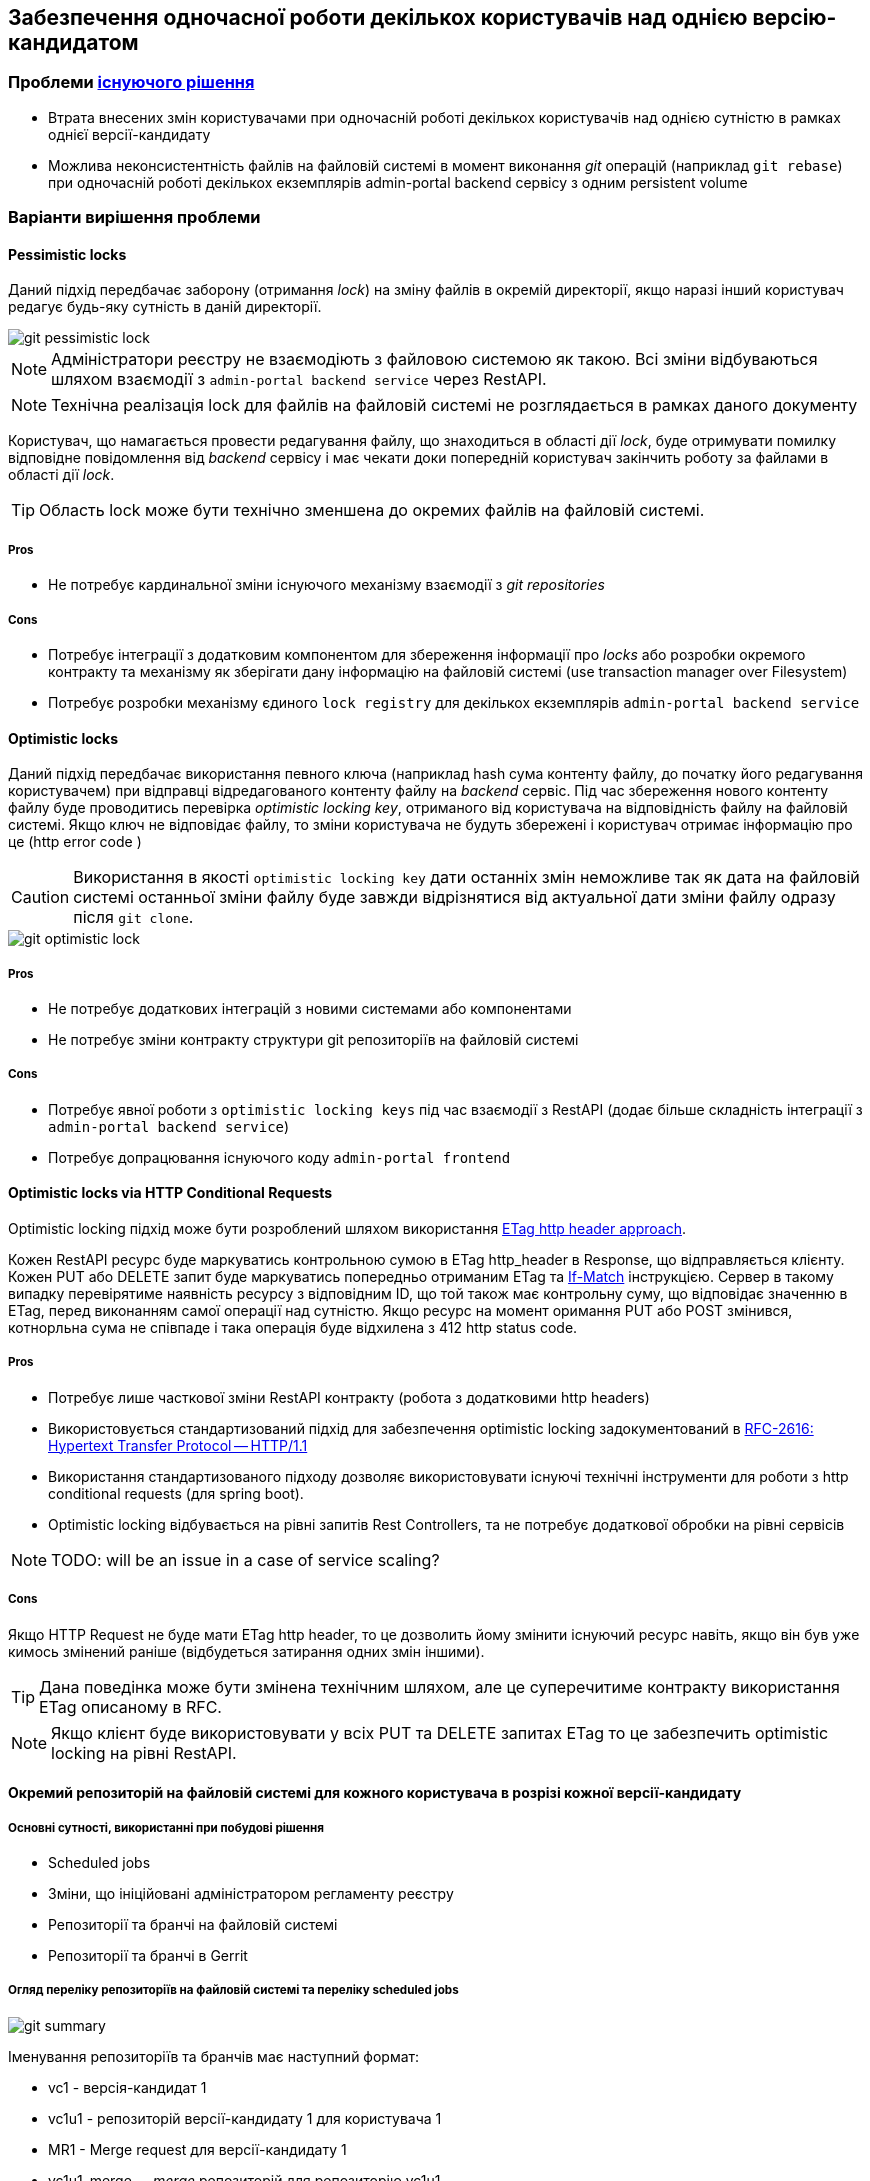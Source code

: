 == Забезпечення одночасної роботи декількох користувачів над однією версію-кандидатом

=== Проблеми link:gitflow-description.adoc[існуючого рішення]
- Втрата внесених змін користувачами при одночасній роботі декількох користувачів над однією сутністю в рамках однієї версії-кандидату
- Можлива неконсистентність файлів на файловій системі в момент виконання _git_ операцій (наприклад `git rebase`) при одночасній роботі декількох екземплярів admin-portal backend сервісу з одним persistent volume

=== Варіанти вирішення проблеми

==== Pessimistic locks

Даний підхід передбачає заборону (отримання _lock_) на зміну файлів в окремій директорії, якщо наразі інший користувач редагує будь-яку сутність в даній директорії.

image::lowcode/admin-portal/regulation-repository/git/git-pessimistic-lock.svg[]

[NOTE]
Адміністратори реєстру не взаємодіють з файловою системою як такою. Всі зміни відбуваються шляхом взаємодії з `admin-portal backend service` через RestAPI.

[NOTE]
Технічна реалізація lock для файлів на файловій системі не розглядається в рамках даного документу


Користувач, що намагається провести редагування файлу, що знаходиться в області дії _lock_, буде отримувати помилку відповідне повідомлення від _backend_ сервісу і має чекати доки попередній користувач закінчить роботу за файлами в області дії _lock_.

[TIP]
Область lock може бути технічно зменшена до окремих файлів на файловій системі.

===== Pros
- Не потребує кардинальної зміни існуючого механізму взаємодії з _git repositories_

===== Cons
- Потребує інтеграції з додатковим компонентом для збереження інформації про _locks_ або розробки окремого контракту та механізму як зберігати дану інформацію на файловій системі (use transaction manager over Filesystem)
- Потребує розробки механізму єдиного `lock registry` для декількох екземплярів `admin-portal backend service`

==== Optimistic locks

Даний підхід передбачає використання певного ключа (наприклад hash сума контенту файлу, до початку його редагування користувачем) при відправці відредагованого контенту файлу на _backend_ сервіс. Під час збереження нового контенту файлу буде проводитись перевірка _optimistic locking key_, отриманого від користувача на відповідність файлу на файловій системі. Якщо ключ не відповідає файлу, то зміни користувача не будуть збережені і користувач отримає інформацію про це (http error code )

[CAUTION]
Використання в якості `optimistic locking key` дати останніх змін неможливе так як дата на файловій системі останньої зміни файлу буде завжди відрізнятися від актуальної дати зміни файлу одразу після `git clone`.

image::lowcode/admin-portal/regulation-repository/git/git-optimistic-lock.svg[]

===== Pros
- Не потребує додаткових інтеграцій з новими системами або компонентами
- Не потребує зміни контракту структури git репозиторіїв на файловій системі

===== Cons
- Потребує явної роботи з `optimistic locking keys` під час взаємодії з RestAPI (додає більше складність інтеграції з `admin-portal backend service`)
- Потребує допрацювання існуючого коду `admin-portal frontend`


==== Optimistic locks via HTTP Conditional Requests

Optimistic locking підхід може бути розроблений шляхом використання link:https://www.rfc-editor.org/rfc/rfc7232#section-2.3[ETag http header approach].

Кожен RestAPI ресурс буде маркуватись контрольною сумою в ETag http_header в Response, що відправляється клієнту.
Кожен PUT або DELETE запит буде маркуватись попередньо отриманим ETag та link:https://www.rfc-editor.org/rfc/rfc2616.html#page-129[If-Match] інструкцією. Сервер в такому випадку перевірятиме наявність ресурсу з відповідним ID, що той також має контрольну суму, що відповідає значенню в ETag, перед виконанням самої операції над сутністю. Якщо ресурс на момент оримання PUT або POST змінився, котнорльна сума не співпаде і така операція буде відхилена з 412 http status code.


===== Pros
- Потребує лише часткової зміни RestAPI контракту (робота з додатковими http headers)
- Використовується стандартизований підхід для забезпечення optimistic locking задокументований в link:https://www.rfc-editor.org/rfc/rfc2616.html#page-126[RFC-2616: Hypertext Transfer Protocol -- HTTP/1.1]
- Використання стандартизованого підходу дозволяє використовувати існуючі технічні інструменти для роботи з http conditional requests (для spring boot).
- Optimistic locking відбувається на рівні запитів Rest Controllers, та не потребує додаткової обробки на рівні сервісів

[NOTE]
TODO: will be an issue in a case of service scaling?

===== Cons
Якщо HTTP Request не буде мати ETag http header, то це дозволить йому змінити існуючий ресурс навіть, якщо він був уже кимось змінений раніше (відбудеться затирання одних змін іншими).

[TIP]
Дана поведінка може бути змінена технічним шляхом, але це суперечитиме контракту використання ETag описаному в RFC.

[NOTE]
Якщо клієнт буде використовувати у всіх PUT та DELETE запитах ETag то це забезпечить optimistic locking на рівні RestAPI.

==== Окремий репозиторій на файловій системі для кожного користувача в розрізі кожної версії-кандидату

===== Основні сутності, використанні при побудові рішення
- Scheduled jobs
- Зміни, що ініційовані адміністратором регламенту реєстру
- Репозиторії та бранчі на файловій системі
- Репозиторії та бранчі в Gerrit

===== Огляд переліку репозиторіїв на файловій системі та переліку scheduled jobs

image::lowcode/admin-portal/regulation-repository/git/git-summary.svg[]

Іменування репозиторіїв та бранчів має наступний формат:

- vc1 - версія-кандидат 1
- vc1u1 - репозиторій версії-кандидату 1 для користувача 1
- MR1 - Merge request для версії-кандидату 1
- vc1u1_merge - __merge_ репозиторій для репозиторію vc1u1

Репозиторії на файловій системі розподілені на декілька груп (spaces):

- User changes space: репозиторії для збереження змін від певного користувача в рамках змін певної версії-кандидату
- Version candidate space: репозиторії для збереження всіх змін для певної версії-кандидату
- Gerrit MR space: репозиторії для забезпечення оновлення Merge Request в Gerrit до актуального стану відносно репозиторіїв файлової системи
- Backup space: резервне збереження змін з репозиторіїв файлової системи в будь-який git сервіс
- MR Zone: Merge

Основні принципи організації роботи з локальними репозиторіями на файловій системі

- Кожна група може мати певну кількість локальних репозиторіїв (git clone)
- Кожен репозиторій на файловій системі може оперувати одним або більше git branch
- В репозиторіях, зміни в котрих можуть мати конфлікти, винесені в окремі локальні репозиторії с суфіксом __merge_

===== Changes Push flow: отримання та збереження змін

image::lowcode/admin-portal/regulation-repository/git/git-push-flow.svg[]

- Адміністратор регламенту реєстру отримує та зберігає зміни шляхом взаємодії з відповідним локальним репозиторієм в User changes space
- Адміністратор регламенту реєстру отримує інформацію про конфлікти з окремого відповідного репозиторію на файловій системі ( __merge_ репозиторій)
- Адміністратор регламенту реєстру отримує метадані про версію-кандидат з Gerrit MR

===== Changes synchronisation flow: синхронізація змін між локальними репозиторіями та отримання переліку конфліктних змін

image::lowcode/admin-portal/regulation-repository/git/git-sync-flow.svg[]

- Кожен репозиторій, який може бути актуалізований змінами з другого репозиторію, має додатковий репозиторій, через який виконується актуалізація змін ( __merge_ репозиторій)
- __merge_ репозиторій оновлюється періодично in scheduled manner.
- Якщо __merge_ репозиторій не має конфліктів, то відповідний user changes репозиторій є успішно актуалізованим
- Якщо __merge_ репозиторій має конфлікти, то відповідний user changes репозиторій є успішно актуалізованим до стану, коли зміни користувача не конфліктували зі змінами в версії-кандидаті (на момент визову synchronisation job)

[TIP]
Можна виділити окремий компонент для забезпечення sync функціональності - Changes Synchronisation Task

image::lowcode/admin-portal/regulation-repository/git/git-sync-component.svg[]

* В механізмі задіяні три git репозиторії:
** local - branch на локальній файловій системі, в котрий можуть вноситись зміни
** remote - віддалений branch, котрий використовується як `remote origin` для local репозиторію
** local_merge - branch що використовується для отримання інформації про конфлікти між local та remote репозиторіями

[CAUTION]
Механізм не лімітує розділення бранчів між репозиторіями. Наприклад бранчі local та remote можуть знаходитись в одному локальному репозиторії.

===== Backup flow: резервне збереження репозиторіїв в remote git

image::lowcode/admin-portal/regulation-repository/git/git-backup-flow.svg[]

[IMPORTANT]
Для забезпечення резервного копіювання змін з user changes space буде використовуватись remote git (gerrit).
Механізм резервного копіювання може бути сконфігурований на використання будь-якого git instance (включаючи будь-який git applicable транспорт протокол)

- Технічно backup механізм це виклик git push backup <branch name>, якщо  backup remote origin заданий в репозиторії
- Один backup job instance буде забезпечувати backup всіх репозиторіїв

===== Squash flow: синхронізація змін в Gerrit
image::lowcode/admin-portal/regulation-repository/git/git-squash-flow.svg[]

Squash flow забезпечує оновлення Merge Request в Gerrit згідно змінам м відповідному локальному репозиторії в Version candidate space

- Оновлення змін відбувається в односторонньому порядку (з локального репозиторію в MR)
- Всі зміни, що були зроблені в локальному репозиторії version candidate space в декількох окремих commit, будуть об'єднані в один commit
- Під час оновлення відбувається `git commot --amend`. Якщо MR буде мати зміни, що не є частиною змін з локального репозиторію, вони будуть втрачені під час ції операції

===== Cleanup flow: видалення репозиторіїв, робота з якими завершена

image::lowcode/admin-portal/regulation-repository/git/git-cleanup-flow.svg[]

Repository spaces та remote repositories, що потребують housekeeping

- user changes space
- version candidate changes space
- squash space
- backup space (remote branches)

[NOTE]

TODO: алгоритм отримання переліку репозиторіїв, що потребують видалення, буде розробелно окремо

[CAUTION]
Need to invent mechanism how to synchronise cleanup job, sync job and backup job